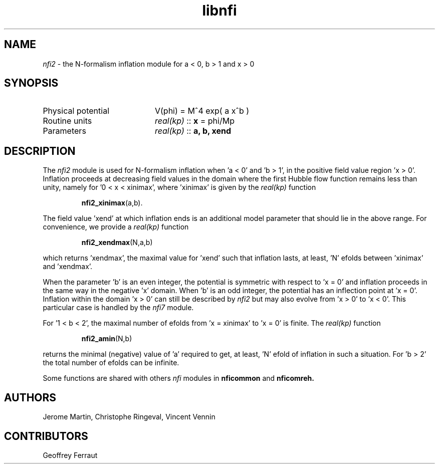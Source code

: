 .TH libnfi 3 "June 05, 2014" "libaspic" "Module convention" 

.SH NAME
.I nfi2
- the N-formalism inflation module for a < 0, b > 1 and x > 0

.SH SYNOPSIS
.TP 20
Physical potential
V(phi) = M^4 exp( a x^b )
.TP
Routine units
.I real(kp)
::
.B x
= phi/Mp
.TP
Parameters
.I real(kp)
::
.B a, b, xend

.SH DESCRIPTION
The
.I nfi2
module is used for N-formalism inflation when 'a < 0' and 'b > 1', in
the positive field value region 'x > 0'. Inflation proceeds at
decreasing field values in the domain where the first Hubble flow
function remains less than unity, namely for '0 < x < xinimax',
where 'xinimax' is given by the
.I real(kp)
function
.IP
.BR nfi2_xinimax (a,b).
.P
The field value 'xend' at which inflation ends is an additional
model parameter that should lie in the above range. For convenience,
we provide a
.I real(kp)
function
.IP
.BR nfi2_xendmax (N,a,b)
.P
which returns 'xendmax', the maximal value for 'xend' such that
inflation lasts, at least, 'N' efolds between 'xinimax' and 'xendmax'.

When the parameter 'b' is an even integer, the potential is symmetric
with respect to 'x = 0' and inflation proceeds in the same way in the
negative 'x' domain. When 'b' is an odd integer, the potential has an
inflection point at 'x = 0'. Inflation within the domain 'x > 0' can
still be described by
.I nfi2
but may also evolve from 'x > 0' to 'x < 0'. This particular case is
handled by the
.I nfi7
module.

For '1 < b < 2', the maximal number of efolds from 'x = xinimax' to 'x
= 0' is finite. The
.I real(kp)
function
.IP
.BR nfi2_amin (N,b)
.P
returns the minimal (negative) value of 'a' required to get, at
least, 'N' efold of inflation in such a situation. For 'b > 2' the
total number of efolds can be infinite.

Some functions are shared with others
.I nfi
modules in
.BR nficommon
and
.BR nficomreh.

.SH AUTHORS
Jerome Martin, Christophe Ringeval, Vincent Vennin

.SH CONTRIBUTORS
Geoffrey Ferraut
